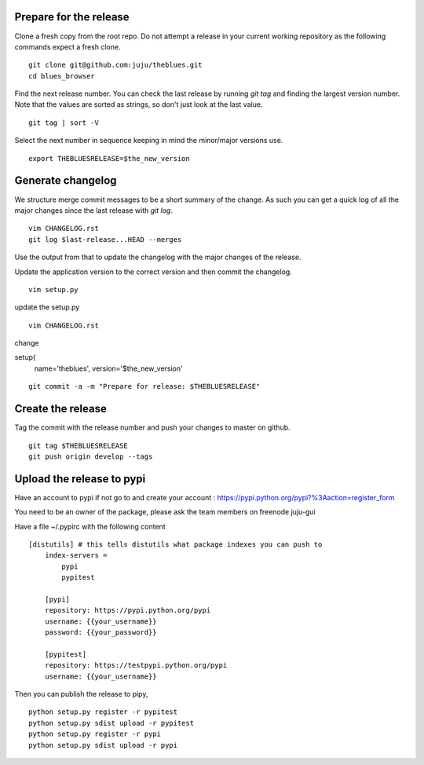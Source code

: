 Prepare for the release
-----------------------

Clone a fresh copy from the root repo. Do not attempt a release in your
current working repository as the following commands expect a fresh clone.

::

     git clone git@github.com:juju/theblues.git
     cd blues_browser


Find the next release number. You can check the last release by running `git
tag` and finding the largest version number. Note that the values are sorted
as strings, so don't just look at the last value.

::

    git tag | sort -V

Select the next number in sequence keeping in mind the minor/major versions
use.

::

    export THEBLUESRELEASE=$the_new_version


Generate changelog
------------------
We structure merge commit messages to be a short summary of the change. As such
you can get a quick log of all the major changes since the last release with
`git log`.

::

    vim CHANGELOG.rst
    git log $last-release...HEAD --merges

Use the output from that to update the changelog with the major changes of the
release.


Update the application version to the correct version and then commit the
changelog.

::

    vim setup.py

update the setup.py

::

    vim CHANGELOG.rst


change

setup(
    name='theblues',
    version='$the_new_version'

::

    git commit -a -m "Prepare for release: $THEBLUESRELEASE"


Create the release
------------------

Tag the commit with the release number and push your changes to master on github.


::

    git tag $THEBLUESRELEASE
    git push origin develop --tags


Upload the release to pypi
----------------------------

Have an account to pypi if not go to and create your account :
https://pypi.python.org/pypi?%3Aaction=register_form

You need to be an owner of the package,
please ask the team members on freenode juju-gui

Have a file ~/.pypirc with the following content

::

    [distutils] # this tells distutils what package indexes you can push to
        index-servers =
            pypi
            pypitest

        [pypi]
        repository: https://pypi.python.org/pypi
        username: {{your_username}}
        password: {{your_password}}

        [pypitest]
        repository: https://testpypi.python.org/pypi
        username: {{your_username}}





Then you can publish the release to pipy,

::

    python setup.py register -r pypitest
    python setup.py sdist upload -r pypitest
    python setup.py register -r pypi
    python setup.py sdist upload -r pypi


